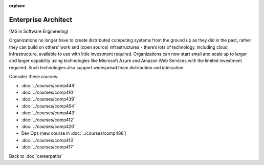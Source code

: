:orphan:

Enterprise Architect
======================================================

(MS in Software Engineering)

Organizations no longer have to create distributed computing systems from the ground up as they did in the past, rather they can build on others’ work and (open source) infrastructures - there’s lots of technology, including cloud infrastructure, available to use with little investment required. Organizations can now start small and scale up to larger and larger capability using technologies like Microsoft Azure and  Amazon Web Services with the limited investment required. Such technologies also support widespread team distribution and interaction.


.. tosphinx
   all courses should link to the sphinx pages with the text being course name and number.

    * Network security: Comp 448
    * Operating Systems: Comp 410
    * Distributed Systems: Comp 439
    * High-Performance Computing: Comp 464
    * Computer Networks: Comp 443
    * Free/Open Source Computing: Comp 412
    * Systems Analysis and Design:  Comp 420
    * Dev Ops:  COMP 488
    * Intermediate OOP Comp 413
    * Ethics and Social Issues Comp 417

Consider these courses:

* :doc:`../courses/comp448`
* :doc:`../courses/comp410`
* :doc:`../courses/comp439`
* :doc:`../courses/comp464`
* :doc:`../courses/comp443`
* :doc:`../courses/comp412`
* :doc:`../courses/comp420`
* Dev Ops (new course in :doc:`../courses/comp488`)
* :doc:`../courses/comp413`
* :doc:`../courses/comp417`

Back to :doc:`careerpaths`
